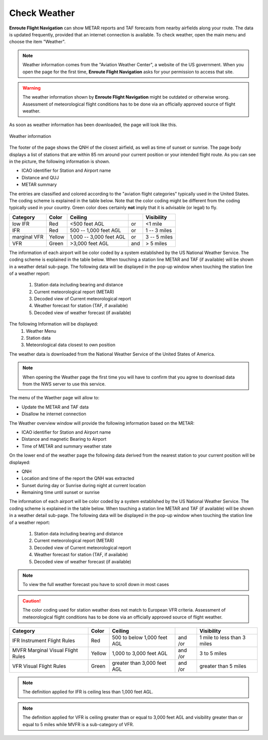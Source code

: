 Check Weather
=============

**Enroute Flight Navigation** can show METAR reports and TAF forecasts from
nearby airfields along your route.  The data is updated frequently, provided
that an internet connection is available.  To check weather, open the main menu
and choose the item "Weather".

.. note::
    Weather information comes from the "Aviation Weather Center", a website of
    the US government.  When you open the page for the first time, **Enroute
    Flight Navigation** asks for your permission to access that site. 

.. warning::
    The weather information shown by **Enroute Flight Navigation** might be
    outdated or otherwise wrong.  Assessment of meteorological flight conditions
    has to be done via an officially approved source of flight weather.  

As soon as weather information has been downloaded, the page will look like
this.

.. _weather:
.. figure:: ./autogenerated/02-03-01-Weather.png
   :scale: 30 %
   :align: center
   :alt: Weather at airfields close to Freiburg

   Weather information

The footer of the page shows the QNH of the closest airfield, as well as time of
sunset or sunrise.  The page body displays a list of stations that are within 85
nm around your current position or your intended flight route.  As you can see
in the picture, the following information is shown.

* ICAO identifier for Station and Airport name
* Distance and QUJ
* METAR summary

The entries are classified and colored according to the "aviation flight
categories" typically used in the United States. The coding scheme is explained
in the table below. Note that the color coding might be different from the
coding typically used in your country. Green color does certainly **not** imply
that it is advisable (or legal) to fly.

+--------------+--------+-------------------------+-----+---------------+
| Category     | Color  | Ceiling                 |     | Visibility    |
+==============+========+=========================+=====+===============+
| low IFR      | Red    | <500 feet AGL           | or  | <1 mile       |
+--------------+--------+-------------------------+-----+---------------+
| IFR          | Red    | 500 -- 1,000 feet AGL   | or  | 1 -- 3 miles  |
+--------------+--------+-------------------------+-----+---------------+
| marginal VFR | Yellow | 1,000 -- 3,000 feet AGL | or  |  3 -- 5 miles |
+--------------+--------+-------------------------+-----+---------------+
| VFR          | Green  | >3,000 feet AGL         | and | > 5 miles     |
+--------------+--------+-------------------------+-----+---------------+



The information of each airport will be color coded by a system established by
the US National Weather Service. The coding scheme is explained in the table
below. When touching a station line METAR and TAF (if available) will be shown
in a weather detail sub-page. The following data will be displayed in the pop-up
window when touching the station line of a weather report:

    1. Station data including bearing and distance
    2. Current meteorological report (METAR)
    3. Decoded view of Current meteorological report
    4. Weather forecast for station (TAF, if available)
    5. Decoded view of weather forecast (if available)


The following Information will be displayed:
    1. Weather Menu
    2. Station data
    3. Meteorological data closest to own position

The weather data is downloaded from the National Weather Service of the United States of America.

.. note::
    When opening the Weather page the first time you will have to confirm that you agree to download data from the NWS server to use this service.

The menu of the Waether page will allow to:

* Update the METAR and TAF data
* Disallow he internet connection

The Weather overview window will provide the following information based on the METAR:

* ICAO identifier for Station and Airport name
* Distance and magnetic Bearing to Airport
* Time of METAR and summary weather state

On the lower end of the weather page the following data derived from the nearest station to your current position will be displayed:

* QNH
* Location and time of the report the QNH was extracted
* Sunset during day or Sunrise during night at current location
* Remaining time until sunset or sunrise

The information of each airport will be color coded by a system established by the US National Weather Service. The coding scheme is explained in the table below.
When touching a station line METAR and TAF (if available) will be shown in a weather detail sub-page. 
The following data will be displayed in the pop-up window when touching the station line of a weather report:

    1. Station data including bearing and distance
    2. Current meteorological report (METAR)
    3. Decoded view of Current meteorological report
    4. Weather forecast for station (TAF, if available)
    5. Decoded view of weather forecast (if available)

.. note::
    To view the full weather forecast you have to scroll down in most cases

.. caution::
    The color coding used for station weather does not match to European VFR criteria. Assessment of  meteorological flight conditions has to be done via an officially approved source of flight weather.


+----------------------------+------+---------------+----+------------------+
| Category                   | Color|   Ceiling     |    |   Visibility     |
+============================+======+===============+====+==================+
|IFR                         |Red   | 500 to below  | and| 1 mile to        |
|Instrument Flight Rules     |      | 1,000 feet AGL| /or| less than 3 miles|
+----------------------------+------+---------------+----+------------------+
|MVFR                        |Yellow| 1,000 to      | and|  3 to 5 miles    |
|Marginal Visual Flight Rules|      | 3,000 feet AGL| /or|                  |
+----------------------------+------+---------------+----+------------------+
|VFR                         |Green | greater than  | and| greater than     |
|Visual Flight Rules         |      | 3,000 feet AGL| /or| 5 miles          |
+----------------------------+------+---------------+----+------------------+


.. note::

    The  definition applied for IFR is ceiling less than 1,000 feet AGL.

.. note::
    The  definition applied for VFR  is ceiling greater than or equal to 3,000 feet AGL and visibility greater than or equal to 5 miles while MVFR is a sub-category of VFR.